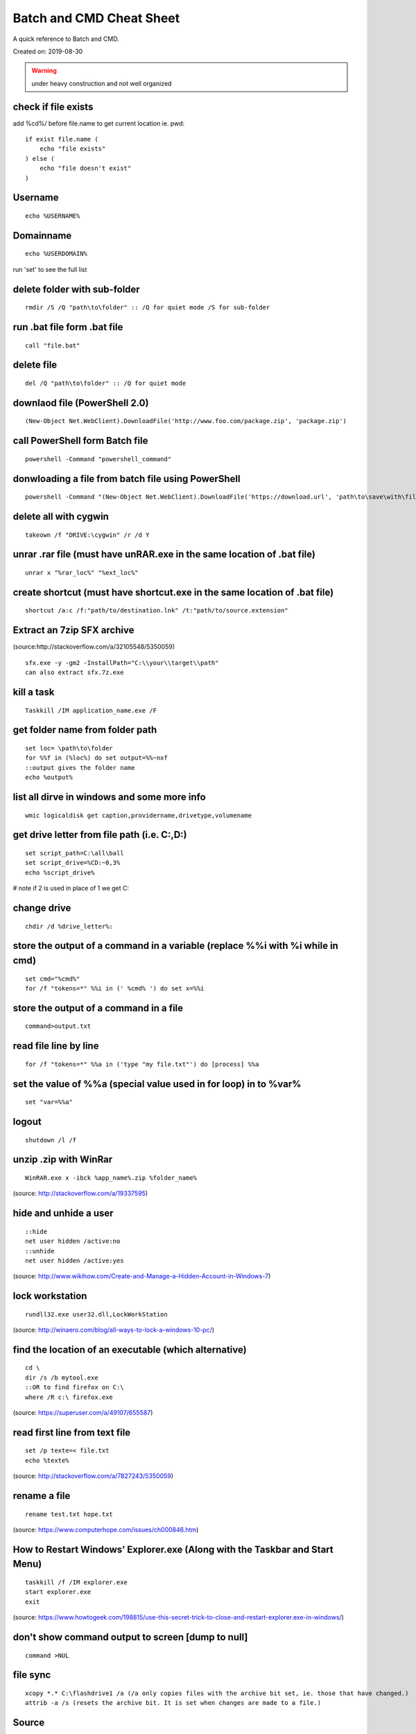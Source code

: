 Batch and CMD Cheat Sheet
=========================
A quick reference to Batch and CMD.

Created on: 2019-08-30

.. warning:: under heavy construction and not well organized


check if file exists
--------------------

add %cd%/ before file.name to get current location ie. pwd::


    if exist file.name (
        echo "file exists"
    ) else (
        echo "file doesn't exist"
    )

Username
--------
::

    echo %USERNAME%

Domainname
----------
::

    echo %USERDOMAIN%

run 'set' to see the full list

delete folder with sub-folder
-----------------------------
::

    rmdir /S /Q "path\to\folder" :: /Q for quiet mode /S for sub-folder

run .bat file form .bat file
----------------------------
::

    call "file.bat"

delete file
-----------
::

    del /Q "path\to\folder" :: /Q for quiet mode

downlaod file (PowerShell 2.0)
------------------------------
::

    (New-Object Net.WebClient).DownloadFile('http://www.foo.com/package.zip', 'package.zip')

call PowerShell form Batch file
-------------------------------
::

    powershell -Command "powershell_command"

donwloading a file from batch file using PowerShell
---------------------------------------------------
::

    powershell -Command "(New-Object Net.WebClient).DownloadFile('https://download.url', 'path\to\save\with\file.extension')"

delete all with cygwin
----------------------
::

    takeown /f "DRIVE:\cygwin" /r /d Y

unrar .rar file (must have unRAR.exe in the same location of .bat file)
-----------------------------------------------------------------------
::

    unrar x "%rar_loc%" "%ext_loc%"

create shortcut (must have shortcut.exe in the same location of .bat file)
--------------------------------------------------------------------------
::

    shortcut /a:c /f:"path/to/destination.lnk" /t:"path/to/source.extension"

Extract an 7zip SFX archive
----------------------------
(source:http://stackoverflow.com/a/32105548/5350059)
::

    sfx.exe -y -gm2 -InstallPath="C:\\your\\target\\path"
    can also extract sfx.7z.exe

kill a task
-----------
::

    Taskkill /IM application_name.exe /F

get folder name from folder path
--------------------------------
::

    set loc= \path\to\folder
    for %%f in (%loc%) do set output=%%~nxf
    ::output gives the folder name
    echo %output%

list all dirve in windows and some more info
--------------------------------------------
::

    wmic logicaldisk get caption,providername,drivetype,volumename

get drive letter from file path (i.e. C:,D:)
--------------------------------------------
::

    set script_path=C:\all\ball
    set script_drive=%CD:~0,3%
    echo %script_drive%

# note if 2 is used in place of 1 we get C:

change drive
------------
::

    chdir /d %drive_letter%:

store the output of a command in a variable (replace %%i with %i while in cmd)
------------------------------------------------------------------------------
::

    set cmd="%cmd%"
    for /f "tokens=*" %%i in (' %cmd% ') do set x=%%i

store the output of a command in a file
---------------------------------------
::

    command>output.txt

read file line by line
----------------------
::

    for /f "tokens=*" %%a in ('type "my file.txt"') do [process] %%a

set the value of %%a (special value used in for loop) in to %var%
-----------------------------------------------------------------
::

    set "var=%%a"

logout
------
::

    shutdown /l /f

unzip .zip with WinRar
----------------------
::

    WinRAR.exe x -ibck %app_name%.zip %folder_name%

(source: http://stackoverflow.com/a/19337595)

hide and unhide a user
----------------------
::

    ::hide
    net user hidden /active:no
    ::unhide
    net user hidden /active:yes

(source: http://www.wikihow.com/Create-and-Manage-a-Hidden-Account-in-Windows-7)


lock workstation
----------------
::

    rundll32.exe user32.dll,LockWorkStation

(source: http://winaero.com/blog/all-ways-to-lock-a-windows-10-pc/)

find the location of an executable (which alternative)
------------------------------------------------------
::

    cd \
    dir /s /b mytool.exe
    ::OR to find firefox on C:\
    where /R c:\ firefox.exe

(source: https://superuser.com/a/49107/655587)

read first line from text file
------------------------------
::

    set /p texte=< file.txt
    echo %texte%

(source: http://stackoverflow.com/a/7827243/5350059)

rename a file
-------------
::

    rename test.txt hope.txt

(source: https://www.computerhope.com/issues/ch000846.htm)

How to Restart Windows’ Explorer.exe (Along with the Taskbar and Start Menu)
----------------------------------------------------------------------------
::

    taskkill /f /IM explorer.exe
    start explorer.exe
    exit

(source: https://www.howtogeek.com/198815/use-this-secret-trick-to-close-and-restart-explorer.exe-in-windows/)

don't show command output to screen [dump to null]
--------------------------------------------------
::

    command >NUL

file sync
---------
::

    
    xcopy *.* C:\flashdrive1 /a (/a only copies files with the archive bit set, ie. those that have changed.)
    attrib -a /s (resets the archive bit. It is set when changes are made to a file.)

Source
------
 - ` <>`_
